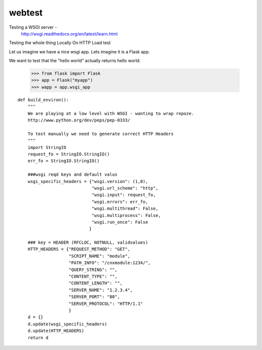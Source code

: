 =======
webtest
=======

Testing a WSGI server - 
  http://wsgi.readthedocs.org/en/latest/learn.html


Testing the whole thing
Locally
On HTTP
Load test



Let us imagine we have a nice wsgi app.  Lets imagine it is a Flask app.

We want to test that the "hello world" actually returns hello world.




    >>> from flask import Flask
    >>> app = Flask("myapp")
    >>> wapp = app.wsgi_app
    


::


    def build_environ():
        """
        We are playing at a low level with WSGI - wanting to wrap repoze.
        http://www.python.org/dev/peps/pep-0333/

        To test manually we need to generate correct HTTP Headers
        """
        import StringIO
        request_fo = StringIO.StringIO()
        err_fo = StringIO.StringIO()

        ###wsgi reqd keys and default valus
        wsgi_specific_headers = {"wsgi.version": (1,0),
                                 "wsgi.url_scheme": "http",
                                 "wsgi.input": request_fo,
                                 "wsgi.errors": err_fo,
                                 "wsgi.multithread": False,
                                 "wsgi.multiprocess": False,
                                 "wsgi.run_once": False
                                }

        ### key = HEADER (RFCLOC, NOTNULL, validvalues)
        HTTP_HEADERS = {"REQUEST_METHOD": "GET",
                        "SCRIPT_NAME": "module",
                        "PATH_INFO": "/cnxmodule:1234/",
                        "QUERY_STRING": "",
                        "CONTENT_TYPE": "",
                        "CONTENT_LENGTH": "",
                        "SERVER_NAME": "1.2.3.4",
                        "SERVER_PORT": "80",
                        "SERVER_PROTOCOL": "HTTP/1.1"
                        }
        d = {}
        d.update(wsgi_specific_headers)
        d.update(HTTP_HEADERS)
        return d
